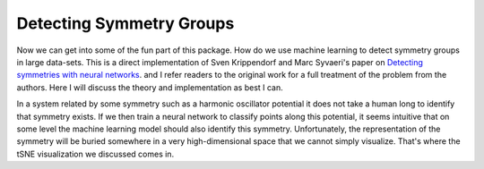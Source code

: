 Detecting Symmetry Groups
=========================
Now we can get into some of the fun part of this package. How do we use
machine learning to detect symmetry groups in large data-sets. This is a direct
implementation of Sven Krippendorf and Marc Syvaeri's paper on
`Detecting symmetries with neural networks <https://iopscience.iop.org/article/10.1088/2632-2153/abbd2d>`_.
and I refer readers to the original work for a full treatment of the problem
from the authors. Here I will discuss the theory and implementation as best I
can.

In a system related by some symmetry such as a harmonic oscillator potential it does not
take a human long to identify that symmetry exists. If we then train a neural
network to classify points along this potential, it seems intuitive that on some
level the machine learning model should also identify this symmetry. Unfortunately,
the representation of the symmetry will be buried somewhere in a very high-dimensional
space that we cannot simply visualize. That's where the tSNE visualization we
discussed comes in.